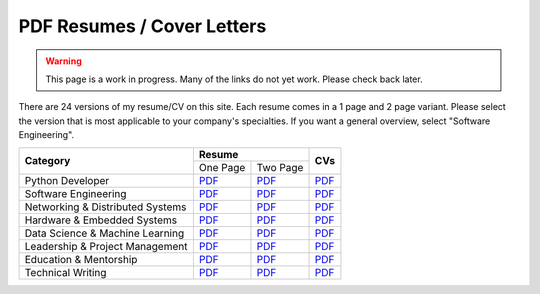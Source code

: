 PDF Resumes / Cover Letters
===========================

.. warning::

    This page is a work in progress. Many of the links do not yet work. Please check back later.

.. |PD_r1| replace:: `PDF </_static/resumes/python_1.pdf>`__
.. |PD_r2| replace:: `PDF </_static/resumes/python_2.pdf>`__
.. |PD_cv| replace:: `PDF </_static/resumes/python_cv.pdf>`__
.. |SE_r1| replace:: `PDF </_static/resumes/software_eng_1.pdf>`__
.. |SE_r2| replace:: `PDF </_static/resumes/software_eng_2.pdf>`__
.. |SE_cv| replace:: `PDF </_static/resumes/software_eng_cv.pdf>`__
.. |NDS_r1| replace:: `PDF </_static/resumes/networking_dist_1.pdf>`__
.. |NDS_r2| replace:: `PDF </_static/resumes/networking_dist_2.pdf>`__
.. |NDS_cv| replace:: `PDF </_static/resumes/networking_dist_cv.pdf>`__
.. |HES_r1| replace:: `PDF </_static/resumes/hardware_embedded_1.pdf>`__
.. |HES_r2| replace:: `PDF </_static/resumes/hardware_embedded_2.pdf>`__
.. |HES_cv| replace:: `PDF </_static/resumes/hardware_embedded_cv.pdf>`__
.. |DSML_r1| replace:: `PDF </_static/resumes/data_science_ml_1.pdf>`__
.. |DSML_r2| replace:: `PDF </_static/resumes/data_science_ml_2.pdf>`__
.. |DSML_cv| replace:: `PDF </_static/resumes/data_science_ml_cv.pdf>`__
.. |LPM_r1| replace:: `PDF </_static/resumes/leadership_pm_1.pdf>`__
.. |LPM_r2| replace:: `PDF </_static/resumes/leadership_pm_2.pdf>`__
.. |LPM_cv| replace:: `PDF </_static/resumes/leadership_pm_cv.pdf>`__
.. |EM_r1| replace:: `PDF </_static/resumes/education_mentorship_1.pdf>`__
.. |EM_r2| replace:: `PDF </_static/resumes/education_mentorship_2.pdf>`__
.. |EM_cv| replace:: `PDF </_static/resumes/education_mentorship_cv.pdf>`__
.. |TW_r1| replace:: `PDF </_static/resumes/technical_writing_1.pdf>`__
.. |TW_r2| replace:: `PDF </_static/resumes/technical_writing_2.pdf>`__
.. |TW_cv| replace:: `PDF </_static/resumes/technical_writing_cv.pdf>`__

There are 24 versions of my resume/CV on this site. Each resume comes in a 1 page and 2 page variant.
Please select the version that is most applicable to your company's specialties. If you want a
general overview, select "Software Engineering".

+----------------------------------+-----------------------+-----------+
|                                  |      **Resume**       |           |
|          **Category**            +-----------+-----------+  **CVs**  |
|                                  | One Page  | Two Page  |           |
+----------------------------------+-----------+-----------+-----------+
| Python Developer                 | |PD_r1|   | |PD_r2|   | |PD_cv|   |
+----------------------------------+-----------+-----------+-----------+
| Software Engineering             | |SE_r1|   | |SE_r2|   | |SE_cv|   |
+----------------------------------+-----------+-----------+-----------+
| Networking & Distributed Systems | |NDS_r1|  | |NDS_r2|  | |NDS_cv|  |
+----------------------------------+-----------+-----------+-----------+
| Hardware & Embedded Systems      | |HES_r1|  | |HES_r2|  | |HES_cv|  |
+----------------------------------+-----------+-----------+-----------+
| Data Science & Machine Learning  | |DSML_r1| | |DSML_r2| | |DSML_cv| |
+----------------------------------+-----------+-----------+-----------+
| Leadership & Project Management  | |LPM_r1|  | |LPM_r2|  | |LPM_cv|  |
+----------------------------------+-----------+-----------+-----------+
| Education & Mentorship           | |EM_r1|   | |EM_r2|   | |EM_cv|   |
+----------------------------------+-----------+-----------+-----------+
| Technical Writing                | |TW_r1|   | |TW_r2|   | |TW_cv|   |
+----------------------------------+-----------+-----------+-----------+
